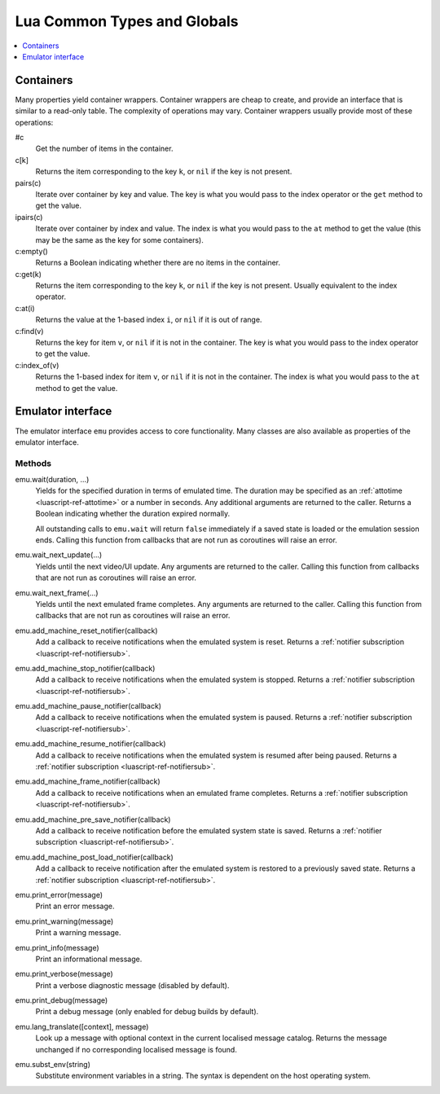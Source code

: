 .. _luascript-ref-common:

Lua Common Types and Globals
============================

.. contents::
    :local:
    :depth: 1


.. _luascript-ref-containers:

Containers
----------

Many properties yield container wrappers.  Container wrappers are cheap to
create, and provide an interface that is similar to a read-only table.  The
complexity of operations may vary.  Container wrappers usually provide most of
these operations:

#c
    Get the number of items in the container.
c[k]
    Returns the item corresponding to the key ``k``, or ``nil`` if the key is
    not present.
pairs(c)
    Iterate over container by key and value.  The key is what you would pass to
    the index operator or the ``get`` method to get the value.
ipairs(c)
    Iterate over container by index and value.  The index is what you would pass
    to the ``at`` method to get the value (this may be the same as the key for
    some containers).
c:empty()
    Returns a Boolean indicating whether there are no items in the container.
c:get(k)
    Returns the item corresponding to the key ``k``, or ``nil`` if the key is
    not present.  Usually equivalent to the index operator.
c:at(i)
    Returns the value at the 1-based index ``i``, or ``nil`` if it is out of
    range.
c:find(v)
    Returns the key for item ``v``, or ``nil`` if it is not in the container.
    The key is what you would pass to the index operator to get the value.
c:index_of(v)
    Returns the 1-based index for item ``v``, or ``nil`` if it is not in the
    container.  The index is what you would pass to the ``at`` method to get the
    value.


.. _luascript-ref-emu:

Emulator interface
------------------

The emulator interface ``emu`` provides access to core functionality.  Many
classes are also available as properties of the emulator interface.

Methods
~~~~~~~

emu.wait(duration, …)
    Yields for the specified duration in terms of emulated time.  The duration
    may be specified as an :ref:`attotime <luascript-ref-attotime>` or a number
    in seconds.  Any additional arguments are returned to the caller.  Returns a
    Boolean indicating whether the duration expired normally.

    All outstanding calls to ``emu.wait`` will return ``false`` immediately if a
    saved state is loaded or the emulation session ends.  Calling this function
    from callbacks that are not run as coroutines will raise an error.
emu.wait_next_update(…)
    Yields until the next video/UI update.  Any arguments are returned to the
    caller.  Calling this function from callbacks that are not run as coroutines
    will raise an error.
emu.wait_next_frame(…)
    Yields until the next emulated frame completes.  Any arguments are returned
    to the caller.  Calling this function from callbacks that are not run as
    coroutines will raise an error.
emu.add_machine_reset_notifier(callback)
    Add a callback to receive notifications when the emulated system is reset.
    Returns a :ref:`notifier subscription <luascript-ref-notifiersub>`.
emu.add_machine_stop_notifier(callback)
    Add a callback to receive notifications when the emulated system is stopped.
    Returns a :ref:`notifier subscription <luascript-ref-notifiersub>`.
emu.add_machine_pause_notifier(callback)
    Add a callback to receive notifications when the emulated system is paused.
    Returns a :ref:`notifier subscription <luascript-ref-notifiersub>`.
emu.add_machine_resume_notifier(callback)
    Add a callback to receive notifications when the emulated system is resumed
    after being paused.  Returns a
    :ref:`notifier subscription <luascript-ref-notifiersub>`.
emu.add_machine_frame_notifier(callback)
    Add a callback to receive notifications when an emulated frame completes.
    Returns a :ref:`notifier subscription <luascript-ref-notifiersub>`.
emu.add_machine_pre_save_notifier(callback)
    Add a callback to receive notification before the emulated system state is
    saved.  Returns a
    :ref:`notifier subscription <luascript-ref-notifiersub>`.
emu.add_machine_post_load_notifier(callback)
    Add a callback to receive notification after the emulated system is restored
    to a previously saved state.  Returns a
    :ref:`notifier subscription <luascript-ref-notifiersub>`.
emu.print_error(message)
    Print an error message.
emu.print_warning(message)
    Print a warning message.
emu.print_info(message)
    Print an informational message.
emu.print_verbose(message)
    Print a verbose diagnostic message (disabled by default).
emu.print_debug(message)
    Print a debug message (only enabled for debug builds by default).
emu.lang_translate([context], message)
    Look up a message with optional context in the current localised message
    catalog.  Returns the message unchanged if no corresponding localised
    message is found.
emu.subst_env(string)
    Substitute environment variables in a string.  The syntax is dependent on
    the host operating system.
